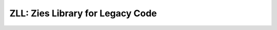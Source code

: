 =================================
ZLL: Zies Library for Legacy Code
=================================

.. image:: https://img.shields.io/badge/License-MPL_2.0-blue.svg
   :alt: License: MPL 2.0
   :target: https://opensource.org/licenses/MPL-2.0

